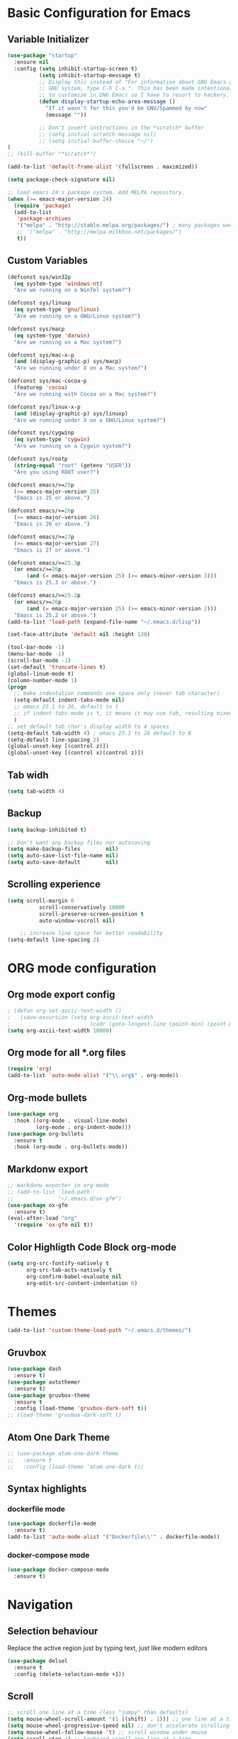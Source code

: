 * Basic Configuration for Emacs
** Variable Initializer
#+BEGIN_SRC emacs-lisp
(use-package "startup"
  :ensure nil
  :config (setq inhibit-startup-screen t)
          (setq inhibit-startup-message t)
          ;; Display this instead of "For information about GNU Emacs and the
          ;; GNU system, type C-h C-a.". This has been made intentionally hard
          ;; to customize in GNU Emacs so I have to resort to hackery.
          (defun display-startup-echo-area-message ()
            "If it wasn't for this you'd be GNU/Spammed by now"
            (message ""))

          ;; Don't insert instructions in the *scratch* buffer
          ;; (setq initial-scratch-message nil)
          ;; (setq initial-buffer-choice "~/")
)
;; (kill-buffer "*scratch*")

(add-to-list 'default-frame-alist '(fullscreen . maximized))

(setq package-check-signature nil)

;; load emacs 24's package system. Add MELPA repository.
(when (>= emacs-major-version 24)
  (require 'package)
  (add-to-list
   'package-archives
   '("melpa" . "http://stable.melpa.org/packages/") ; many packages won't show if using stable
   ;; '("melpa" . "http://melpa.milkbox.net/packages/")
   t))
#+END_SRC

** Custom Variables
#+BEGIN_SRC emacs-lisp
(defconst sys/win32p
  (eq system-type 'windows-nt)
  "Are we running on a WinTel system?")

(defconst sys/linuxp
  (eq system-type 'gnu/linux)
  "Are we running on a GNU/Linux system?")

(defconst sys/macp
  (eq system-type 'darwin)
  "Are we running on a Mac system?")

(defconst sys/mac-x-p
  (and (display-graphic-p) sys/macp)
  "Are we running under X on a Mac system?")

(defconst sys/mac-cocoa-p
  (featurep 'cocoa)
  "Are we running with Cocoa on a Mac system?")

(defconst sys/linux-x-p
  (and (display-graphic-p) sys/linuxp)
  "Are we running under X on a GNU/Linux system?")

(defconst sys/cygwinp
  (eq system-type 'cygwin)
  "Are we running on a Cygwin system?")

(defconst sys/rootp
  (string-equal "root" (getenv "USER"))
  "Are you using ROOT user?")

(defconst emacs/>=25p
  (>= emacs-major-version 25)
  "Emacs is 25 or above.")

(defconst emacs/>=26p
  (>= emacs-major-version 26)
  "Emacs is 26 or above.")

(defconst emacs/>=27p
  (>= emacs-major-version 27)
  "Emacs is 27 or above.")

(defconst emacs/>=25.3p
  (or emacs/>=26p
      (and (= emacs-major-version 25) (>= emacs-minor-version 3)))
  "Emacs is 25.3 or above.")

(defconst emacs/>=25.2p
  (or emacs/>=26p
      (and (= emacs-major-version 25) (>= emacs-minor-version 2)))
  "Emacs is 25.2 or above.")
(add-to-list 'load-path (expand-file-name "~/.emacs.d/lisp"))

#+END_SRC
#+BEGIN_SRC emacs-lisp
(set-face-attribute 'default nil :height 120)

(tool-bar-mode -1)
(menu-bar-mode -1)
(scroll-bar-mode -1)
(set-default 'truncate-lines t)
(global-linum-mode t)
(column-number-mode 1)
(progn
  ;; make indentation commands use space only (never tab character)
  (setq-default indent-tabs-mode nil)
  ;; emacs 23.1 to 26, default to t
  ;; if indent-tabs-mode is t, it means it may use tab, resulting mixed space and tab
  )
;; set default tab char's display width to 4 spaces
(setq-default tab-width 4) ; emacs 23.1 to 26 default to 8
(setq-default line-spacing 2)
(global-unset-key [(control z)])
(global-unset-key [(control x)(control z)])
#+END_SRC

** Tab widh
#+BEGIN_SRC emacs-lisp
(setq tab-width 4)
#+END_SRC

** Backup
#+BEGIN_SRC emacs-lisp
(setq backup-inhibited t)
#+END_SRC

#+BEGIN_SRC emacs-lisp
;; Don't want any backup files nor autosaving
(setq make-backup-files        nil)
(setq auto-save-list-file-name nil)
(setq auto-save-default        nil)
#+END_SRC
** Scrolling experience
#+BEGIN_SRC emacs-lisp
(setq scroll-margin 0
          scroll-conservatively 10000
          scroll-preserve-screen-position t
          auto-window-vscroll nil)

    ;; increase line space for better readability
(setq-default line-spacing 2)
#+END_SRC
* ORG mode configuration
** Org mode export config
#+BEGIN_SRC emacs-lisp
; (defun org-set-ascii-text-width ()
;   (save-excursion (setq org-ascii-text-width
;                         (cadr (goto-longest-line (point-min) (point-max))))))
(setq org-ascii-text-width 10000)
#+END_SRC
** Org mode for all *.org files
#+BEGIN_SRC emacs-lisp
(require 'org)
(add-to-list 'auto-mode-alist '("\\.org$" . org-mode))
#+END_SRC

** Org-mode bullets
#+BEGIN_SRC emacs-lisp
(use-package org
  :hook ((org-mode . visual-line-mode)
         (org-mode . org-indent-mode)))
(use-package org-bullets
  :ensure t
  :hook (org-mode . org-bullets-mode))
#+END_SRC

** Markdonw export
#+BEGIN_SRC emacs-lisp
;; markdonw exporter in org-mode
;; (add-to-list 'load-path
;;              "~/.emacs.d/ox-gfm")
(use-package ox-gfm
  :ensure t)
(eval-after-load "org"
  '(require 'ox-gfm nil t))
#+END_SRC

** Color Highligth Code Block org-mode
#+BEGIN_SRC emacs-lisp
(setq org-src-fontify-natively t
      org-src-tab-acts-natively t
      org-confirm-babel-evaluate nil
      org-edit-src-content-indentation 0)
#+END_SRC

* Themes
#+BEGIN_SRC emacs-lisp
(add-to-list 'custom-theme-load-path "~/.emacs.d/themes/")
#+END_SRC
** Gruvbox
#+BEGIN_SRC emacs-lisp
(use-package dash
  :ensure t)
(use-package autothemer
  :ensure t)
(use-package gruvbox-theme
  :ensure t
  :config (load-theme 'gruvbox-dark-soft t))
;; (load-theme 'gruvbox-dark-soft t)
#+END_SRC
** Atom One Dark Theme
#+BEGIN_SRC emacs-lisp
;; (use-package atom-one-dark-theme
;;   :ensure t
;;   :config (load-theme 'atom-one-dark t))
#+END_SRC

** Syntax highlights
*** dockerfile mode
#+BEGIN_SRC emacs-lisp
(use-package dockerfile-mode
  :ensure t)
(add-to-list 'auto-mode-alist '("Dockerfile\\'" . dockerfile-mode))
#+END_SRC

*** docker-compose mode
#+BEGIN_SRC emacs-lisp
(use-package docker-compose-mode
  :ensure t)
#+END_SRC

* Navigation
** Selection behaviour
Replace the active region just by typing text, just like modern editors
#+BEGIN_SRC emacs-lisp
  (use-package delsel
    :ensure t
    :config (delete-selection-mode +1))
#+END_SRC
** Scroll
#+BEGIN_SRC emacs-lisp
;; scroll one line at a time (less "jumpy" than defaults)
(setq mouse-wheel-scroll-amount '(1 ((shift) . 1))) ;; one line at a time
(setq mouse-wheel-progressive-speed nil) ;; don't accelerate scrolling
(setq mouse-wheel-follow-mouse 't) ;; scroll window under mouse
(setq scroll-step 1) ;; keyboard scroll one line at a time
#+END_SRC

** keybindings
*** Delete full line *ctrl+d*
#+BEGIN_SRC emacs-lisp
;; keybinding to delete full line
(global-set-key (kbd "C-d") 'kill-whole-line)
#+END_SRC
*** Comment line *ctrl+7*
#+BEGIN_SRC emacs-lisp
;; keybinding to comment out line
(global-set-key (kbd "C-7") 'comment-line)
#+END_SRC
*** Undo and redo
#+BEGIN_SRC emacs-lisp
;; (global-unset-key (kbd "C-z"))
(global-set-key [(control z)] 'undo)
#+END_SRC
*** Move between panes
#+BEGIN_SRC emacs-lisp
;; Add shift-arrow key binding to swich between windows
(windmove-default-keybindings 'meta)
#+END_SRC

** Tabbar
#+BEGIN_SRC emacs-lisp
;; tabbar
(use-package tabbar
  :ensure t)
(tabbar-mode t)
(global-set-key [M-S-left] 'tabbar-backward-tab)
(global-set-key [M-S-right] 'tabbar-forward-tab)
;; BUFFER MODIFICATION STATE INDICATOR
(defadvice tabbar-buffer-tab-label (after fixup_tab_label_space_and_flag activate)
   (setq ad-return-value
         (if (and (buffer-modified-p (tabbar-tab-value tab))
                  (buffer-file-name (tabbar-tab-value tab)))
             (concat "*" (concat ad-return-value " "))
           (concat " " (concat ad-return-value " ")))))
(defun ztl-modification-state-change ()
   (tabbar-set-template tabbar-current-tabset nil)
   (tabbar-display-update))
(defun ztl-on-buffer-modification ()
   (set-buffer-modified-p t)
   (ztl-modification-state-change))
(add-hook 'after-save-hook 'ztl-modification-state-change)
(add-hook 'first-change-hook 'ztl-on-buffer-modification)
#+END_SRC

#+BEGIN_SRC emacs-lisp
(defun tabbar-move-current-tab-one-place-left ()
      "Move current tab one place left, unless it's already the leftmost."
      (interactive)
      (let* ((bufset (tabbar-current-tabset t))
             (old-bufs (tabbar-tabs bufset))
             (first-buf (car old-bufs))
             (new-bufs (list)))
        (if (string= (buffer-name) (format "%s" (car first-buf)))
            old-bufs ; the current tab is the leftmost
          (setq not-yet-this-buf first-buf)
          (setq old-bufs (cdr old-bufs))
          (while (and
                  old-bufs
                  (not (string= (buffer-name) (format "%s" (car (car old-bufs))))))
            (push not-yet-this-buf new-bufs)
            (setq not-yet-this-buf (car old-bufs))
            (setq old-bufs (cdr old-bufs)))
          (if old-bufs ; if this is false, then the current tab's buffer name is mysteriously missing
              (progn
                (push (car old-bufs) new-bufs) ; this is the tab that was to be moved
                (push not-yet-this-buf new-bufs)
                (setq new-bufs (reverse new-bufs))
                (setq new-bufs (append new-bufs (cdr old-bufs))))
            (error "Error: current buffer's name was not found in Tabbar's buffer list."))
          (set bufset new-bufs)
          (tabbar-set-template bufset nil)
          (tabbar-display-update))))
;;
(defun tabbar-move-current-tab-one-place-right ()
      "Move current tab one place right, unless it's already the rightmost."
      (interactive)
      (let* ((bufset (tabbar-current-tabset t))
             (old-bufs (tabbar-tabs bufset))
             (first-buf (car old-bufs))
             (new-bufs (list)))
        (while (and
                old-bufs
                (not (string= (buffer-name) (format "%s" (car (car old-bufs))))))
          (push (car old-bufs) new-bufs)
          (setq old-bufs (cdr old-bufs)))
        (if old-bufs ; if this is false, then the current tab's buffer name is mysteriously missing
            (progn
              (setq the-buffer (car old-bufs))
              (setq old-bufs (cdr old-bufs))
              (if old-bufs ; if this is false, then the current tab is the rightmost
                  (push (car old-bufs) new-bufs))
              (push the-buffer new-bufs)) ; this is the tab that was to be moved
          (error "Error: current buffer's name was not found in Tabbar's buffer list."))
        (setq new-bufs (reverse new-bufs))
        (setq new-bufs (append new-bufs (cdr old-bufs)))
        (set bufset new-bufs)
        (tabbar-set-template bufset nil)
        (tabbar-display-update)))
;;
;; Key sequences "C-S-PgUp" and "C-S-PgDn" move the current tab to the left and to the right.
(global-set-key (kbd "C-S-<prior>") 'tabbar-move-current-tab-one-place-left)
(global-set-key (kbd "C-S-<next>") 'tabbar-move-current-tab-one-place-right)
#+END_SRC
** centaur-tabs
#+BEGIN_SRC emacs-lisp
(use-package centaur-tabs
  :ensure t
  :demand
  :config
    (centaur-tabs-mode t)
    (setq centaur-tabs-style "bar")
    (setq centaur-tabs-set-icons t)
    (setq centaur-tabs-set-modified-marker t)
    (setq centaur-tabs-set-modified-marker "°")
    (setq centaur-tabs-set-bar 'under)
    (setq centaur-tabs-close-buttom "X")
    (setq centaur-tabs-cycle-scope 'tabs)
    (centaur-tabs-group-by-projectile-project)
    (centaur-tabs-headline-match)
  :bind
  ("M-S-<left>" . centaur-tabs-backward)
  ("M-S-<right>" . centaur-tabs-forward)
  ("M-S-<up>" . centaur-tabs-move-current-tab-to-left)
  ("M-S-<down>" . centaur-tabs-move-current-tab-to-right))

#+END_SRC
** Searching/sorting enhancements & project management
*** ivy mode/ivy-frame and swiper
#+BEGIN_SRC emacs-lisp
(use-package ivy
  :ensure t
  :config (ivy-mode 1))

(use-package counsel
  :after ivy
  :config (counsel-mode))

(use-package ivy
  :defer 0.1
  :diminish
  :bind (("C-c C-r" . ivy-resume)
         ("C-x B" . ivy-switch-buffer-other-window))
  :custom
  (ivy-count-format "(%d/%d) ")
  (ivy-use-virtual-buffers t)
  :config (ivy-mode))

(use-package ivy-rich
  :after ivy
  :custom
  (ivy-virtual-abbreviate 'full
                          ivy-rich-switch-buffer-align-virtual-buffer t
                          ivy-rich-path-style 'abbrev)
  :config
  (ivy-set-display-transformer 'ivy-switch-buffer
                               'ivy-rich-switch-buffer-transformer))

(use-package swiper
  :after ivy
  :bind (("C-s" . swiper)
         ("C-r" . swiper)))

(use-package posframe
  :ensure t)
(use-package ivy-posframe
  :ensure t
  :config
    (setq ivy-posframe-min-width 90
          ivy-posframe-width 110)
    (setq ivy-posframe-display-functions-alist '((t . ivy-posframe-display-at-frame-top-center)))
    (ivy-posframe-enable))
    (setq ivy-posframe-parameters
     '((left-fringe . 8)
       (right-fringe . 8)))
#+END_SRC
Using iedit to search-replace
#+BEGIN_SRC emacs-lisp
(use-package iedit
  :ensure t)
#+END_SRC

* Programming language
** Python-mode
#+BEGIN_SRC emacs-lisp
(require 'init-python)
#+END_SRC

* Miscellaneous
** Clean up whitespace on save
#+BEGIN_SRC emacs-lisp
  (use-package whitespace
    :ensure nil
    :hook (before-save . whitespace-cleanup))
#+END_SRC
** NeoTree
#+BEGIN_SRC emacs-lisp
(use-package neotree
  :ensure t)
(global-set-key [f8] 'neotree-toggle)
;; (global-hl-line-mode +1)
#+END_SRC
** Multiple cursor
#+BEGIN_SRC emacs-lisp
(use-package multiple-cursors
  :ensure t)
(global-set-key (kbd "C-S-c C-S-c") 'mc/edit-lines)
(global-set-key (kbd "C-S-d") 'mc/mark-next-word-like-this)
(global-set-key (kbd "C-S-x") 'mc/mark-previous-word-like-this)
#+END_SRC
** Show matching parentheses
Reduce the highlight delay to instantly.
#+BEGIN_SRC emacs-lisp
  (use-package paren
    :ensure nil
    :init (setq show-paren-delay 0)
    :config (show-paren-mode +1))
#+END_SRC
** Autopair mode
Electric-pair-mode has improved quite a bit in recent Emacs versions. No longer need an extra package for this. It also takes care of the new-line-and-push-brace feature.
#+BEGIN_SRC emacs-lisp
  (use-package elec-pair
    :ensure nil
    :hook (prog-mode . electric-pair-mode))
#+END_SRC
#+BEGIN_SRC emacs-lisp
#+END_SRC
** Fill column indicator
#+BEGIN_SRC emacs-lisp
(use-package fill-column-indicator
  :ensure t)
(define-globalized-minor-mode global-fci-mode fci-mode (lambda () (fci-mode 1)))
  (global-fci-mode 1)
(setq fci-rule-column 80)
#+END_SRC

** Programming language support and utilities
*** Company for auto-completion
Use ~C-n~ and ~C-p~ to navigate the tooltip.
#+BEGIN_SRC emacs-lisp
  (use-package company
    :diminish company-mode
    :hook (prog-mode . company-mode)
    :config
    (setq company-minimum-prefix-length 1
          company-idle-delay 0.1
          company-selection-wrap-around t
          company-tooltip-align-annotations t
          company-frontends '(company-pseudo-tooltip-frontend ; show tooltip even for single candidate
                              company-echo-metadata-frontend))
    (with-eval-after-load 'company
      (define-key company-active-map (kbd "C-n") 'company-select-next)
      (define-key company-active-map (kbd "C-p") 'company-select-previous)))
#+END_SRC
*** Flycheck
A modern on-the-fly syntax checking extension -- absolute essential
#+BEGIN_SRC emacs-lisp
(use-package flycheck
  :ensure t
  :config (global-flycheck-mode))
;;  (use-package flycheck :config (global-flycheck-mode +1))
#+END_SRC
#+BEGIN_SRC emacs-lisp
;; (use-package flycheck
;;   :config
;;     ;; (setq flycheck-global-modes '(python-mode))
;;     ;; (gloabal-flycheck-mode)
;;     (add-hook 'after-init-hook #'global-flycheck-mode)
;;     ;; (spc-map
;;     ;;     "i" '(nill :which-key "flycheck prefix")
;;     ;;     "in" 'flycheck-next-erro
;;     ;;     "ip" 'flycheck-previous-error
;;     ;;     "il" 'flycheck-list-errors)
;;   :diminish flycheck-mode
;;   :ensure t)
#+END_SRC
#+BEGIN_SRC emacs-lisp
(use-package flycheck
  :ensure t
  ;; :diminish
  ;; :hook (after-init . global-flycheck-mode)
  :config
    (global-flycheck-mode)
  ;; (setq flycheck-emacs-lisp-load-path 'inherit)

  ;; Only check while saving and opening files
  ;; (setq flycheck-check-syntax-automatically '(save mode-enabled))

  ;; Set fringe style
  ;; (setq flycheck-indication-mode 'right-fringe)
  (when (fboundp 'define-fringe-bitmap)
    (define-fringe-bitmap 'flycheck-fringe-bitmap-double-arrow
      [16 48 112 240 112 48 16] nil nil 'center))

  ;; Display Flycheck errors in GUI tooltips
  (if (display-graphic-p)
      (if emacs/>=26p
          (use-package flycheck-posframe
            :custom-face (flycheck-posframe-border-face ((t (:inherit default))))
            :hook (flycheck-mode . flycheck-posframe-mode)
            :init (setq flycheck-posframe-border-width 1
                        flycheck-posframe-inhibit-functions
                        '((lambda (&rest _) (bound-and-true-p company-backend)))))
        (use-package flycheck-pos-tip
          :defines flycheck-pos-tip-timeout
          :hook (global-flycheck-mode . flycheck-pos-tip-mode)
          :config (setq flycheck-pos-tip-timeout 30)))
    (use-package flycheck-popup-tip
      :hook (flycheck-mode . flycheck-popup-tip-mode))))
#+END_SRC
*** Yasnippet & yasnippet-snippets
Use TAB to expand snippets. The code snippet below also avoids clashing with company-mode.
#+BEGIN_SRC emacs-lisp
  (use-package yasnippet
    :ensure t
    :defer 1
    :diminish yas-minor-mode
    :config (yas-global-mode))
  (use-package yasnippet-snippets
    :config
    (yasnippet-snippets-initialize)
    (yas-global-mode +1)
    (advice-add 'company-complete-common
                :before
                (lambda ()
                  (setq my-company-point (point))))
    (advice-add 'company-complete-common
                :after
                (lambda ()
                  (when (equal my-company-point (point))
                    (yas-expand)))))
#+END_SRC
*** Useful major modes
Markdown mode and JSON mode
#+BEGIN_SRC emacs-lisp
  ;; (use-package markdown-mode :hook (markdown-mode . visual-line-mode))
  (use-package markdown-mode
    :init
    :config
    (setq markdown-xhtml-header-content "<meta http-equiv='Content-Type' content='text/html; charset=utf-8' />")
    :mode "\\.md\\'"
    :ensure t)

  (use-package json-mode
    :mode "\\.json\\'"
    :ensure t)
#+END_SRC
*** Diff-hl
#+BEGIN_SRC emacs-lisp
;; (use-package diff-hl
;;   :ensure t)
;; (global-diff-hl-mode)
#+END_SRC
*** Highlight
#+BEGIN_SRC emacs-lisp
(require 'init-highlight)
#+END_SRC
*** Highlight indentation
#+BEGIN_SRC emacs-lisp
(use-package highlight-indentation
  :ensure t)
(add-hook 'prog-mode-hook 'highlight-indentation-mode)
#+END_SRC
*** Yafolding
#+BEGIN_SRC emacs-lisp
(use-package yafolding
  :ensure t
  :hook (prog-mode . yafolding-mode))
;; (add-hook 'prog-mode-hook 'yasfolding-mode)
(defvar yafolding-mode-map
  (let ((map (make-sparse-keymap)))
    (define-key map (kbd "<C-S-return>") #'yafolding-hide-parent-element)
    (define-key map (kbd "<C-M-return>") #'yafolding-toggle-all)
    (define-key map (kbd "<C-return>") #'yafolding-toggle-element)
    map))
#+END_SRC
** Doom-modeline
#+BEGIN_SRC emacs-lisp
(use-package doom-modeline
  :ensure t
  :hook (after-init . doom-modeline-mode))
(setq doom-modeline-height 10)
#+END_SRC
** Magit
#+BEGIN_SRC emacs-lisp
(use-package magit
  :ensure t
  :diminish magit-mode)
#+END_SRC
